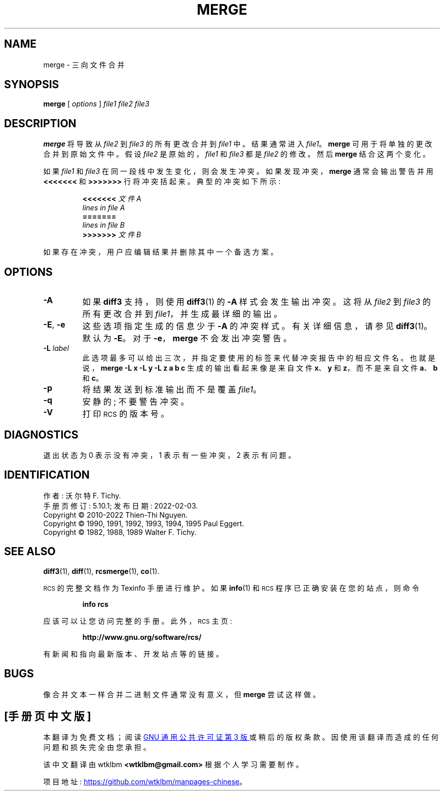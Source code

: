 .\" -*- coding: UTF-8 -*-
.ds Rv 5.10.1
.ds Dt 2022\-02\-03
.ds i \&\s-1ISO\s0
.ds r \&\s-1RCS\s0
.ds u \&\s-1UTC\s0
.ds o \*r file
.\"*******************************************************************
.\"
.\" This file was generated with po4a. Translate the source file.
.\"
.\"*******************************************************************
.TH MERGE 1 \*(Dt "GNU RCS \*(Rv" 
.SH NAME
merge \- 三向文件合并
.SH SYNOPSIS
\fBmerge\fP [ \fIoptions\fP ] \fIfile1 file2 file3\fP
.SH DESCRIPTION
\fBmerge\fP 将导致从 \fIfile2\fP 到 \fIfile3\fP 的所有更改合并到 \fIfile1\fP 中。 结果通常进入 \fIfile1\fP。
\fBmerge\fP 可用于将单独的更改合并到原始文件中。 假设 \fIfile2\fP 是原始的，\fIfile1\fP 和 \fIfile3\fP 都是 \fIfile2\fP
的修改。 然后 \fBmerge\fP 结合这两个变化。
.PP
如果 \fIfile1\fP 和 \fIfile3\fP 在同一段线中发生变化，则会发生冲突。 如果发现冲突，\fBmerge\fP 通常会输出警告并用
\fB<<<<<<<\fP 和
\fB>>>>>>>\fP 行将冲突括起来。 典型的冲突如下所示:
.LP
.RS
.nf
\fB<<<<<<<\fP\fI 文件 A\fP
\fIlines in file A\fP
\fB=======\fP
\fIlines in file B\fP
\fB>>>>>>>\fP\fI 文件 B\fP
.RE
.fi
.LP
如果存在冲突，用户应编辑结果并删除其中一个备选方案。
.SH OPTIONS
.TP 
\fB\-A\fP
如果 \fBdiff3\fP 支持，则使用 \fBdiff3\fP(1) 的 \fB\-A\fP 样式会发生输出冲突。 这将从 \fIfile2\fP 到 \fIfile3\fP
的所有更改合并到 \fIfile1\fP，并生成最详细的输出。
.TP 
\fB\-E\fP, \fB\-e\fP
这些选项指定生成的信息少于 \fB\-A\fP 的冲突样式。 有关详细信息，请参见 \fBdiff3\fP(1)。 默认为 \fB\-E\fP。 对于
\fB\-e\fP，\fBmerge\fP 不会发出冲突警告。
.TP 
\fB\-L\fP\fI label\fP
此选项最多可以给出三次，并指定要使用的标签来代替冲突报告中的相应文件名。 也就是说，\fBmerge\ \-L\ x\ \-L\ y\ \-L\ z\ a\ b\ c\fP 生成的输出看起来像是来自文件 \fBx\fP、\fBy\fP 和 \fBz\fP，而不是来自文件 \fBa\fP、\fBb\fP 和 \fBc\fP。
.TP 
\fB\-p\fP
将结果发送到标准输出而不是覆盖 \fIfile1\fP。
.TP 
\fB\-q\fP
安静的; 不要警告冲突。
.TP 
\fB\-V\fP
打印 \*r 的版本号。
.SH DIAGNOSTICS
退出状态为 0 表示没有冲突，1 表示有一些冲突，2 表示有问题。
.ds EY 1990, 1991, 1992, 1993, 1994, 1995
.SH IDENTIFICATION
作者: 沃尔特 F. Tichy.
.br
手册页修订: \*(Rv; 发布日期: \*(Dt.
.br
Copyright \(co 2010\-2022 Thien\-Thi Nguyen.
.br
Copyright \(co \*(EY Paul Eggert.
.br
Copyright \(co 1982, 1988, 1989 Walter F.  Tichy.
.br
.SH "SEE ALSO"
\fBdiff3\fP(1), \fBdiff\fP(1), \fBrcsmerge\fP(1), \fBco\fP(1).
.PP
\*r 的完整文档作为 Texinfo 手册进行维护。 如果 \fBinfo\fP(1) 和 \*r 程序已正确安装在您的站点，则命令
.IP
\fBinfo rcs\fP
.PP
应该可以让您访问完整的手册。 此外，\*r 主页:
.IP
\fBhttp://www.gnu.org/software/rcs/\fP
.PP
有新闻和指向最新版本、开发站点等的链接。
.SH BUGS
像合并文本一样合并二进制文件通常没有意义，但 \fBmerge\fP 尝试这样做。
.br
.PP
.SH [手册页中文版]
.PP
本翻译为免费文档；阅读
.UR https://www.gnu.org/licenses/gpl-3.0.html
GNU 通用公共许可证第 3 版
.UE
或稍后的版权条款。因使用该翻译而造成的任何问题和损失完全由您承担。
.PP
该中文翻译由 wtklbm
.B <wtklbm@gmail.com>
根据个人学习需要制作。
.PP
项目地址:
.UR \fBhttps://github.com/wtklbm/manpages-chinese\fR
.ME 。
